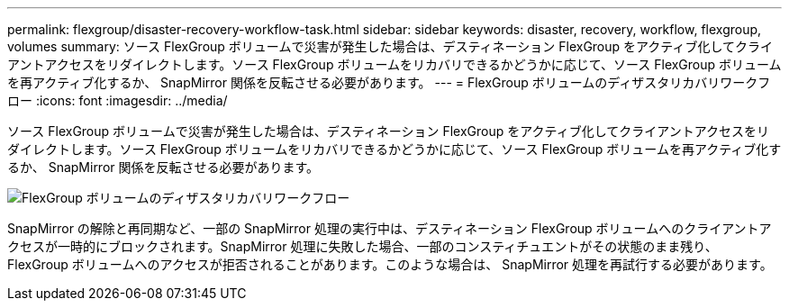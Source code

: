 ---
permalink: flexgroup/disaster-recovery-workflow-task.html 
sidebar: sidebar 
keywords: disaster, recovery, workflow, flexgroup, volumes 
summary: ソース FlexGroup ボリュームで災害が発生した場合は、デスティネーション FlexGroup をアクティブ化してクライアントアクセスをリダイレクトします。ソース FlexGroup ボリュームをリカバリできるかどうかに応じて、ソース FlexGroup ボリュームを再アクティブ化するか、 SnapMirror 関係を反転させる必要があります。 
---
= FlexGroup ボリュームのディザスタリカバリワークフロー
:icons: font
:imagesdir: ../media/


[role="lead"]
ソース FlexGroup ボリュームで災害が発生した場合は、デスティネーション FlexGroup をアクティブ化してクライアントアクセスをリダイレクトします。ソース FlexGroup ボリュームをリカバリできるかどうかに応じて、ソース FlexGroup ボリュームを再アクティブ化するか、 SnapMirror 関係を反転させる必要があります。

image::../media/flexgroup-dr-activation.gif[FlexGroup ボリュームのディザスタリカバリワークフロー]

SnapMirror の解除と再同期など、一部の SnapMirror 処理の実行中は、デスティネーション FlexGroup ボリュームへのクライアントアクセスが一時的にブロックされます。SnapMirror 処理に失敗した場合、一部のコンスティチュエントがその状態のまま残り、 FlexGroup ボリュームへのアクセスが拒否されることがあります。このような場合は、 SnapMirror 処理を再試行する必要があります。
